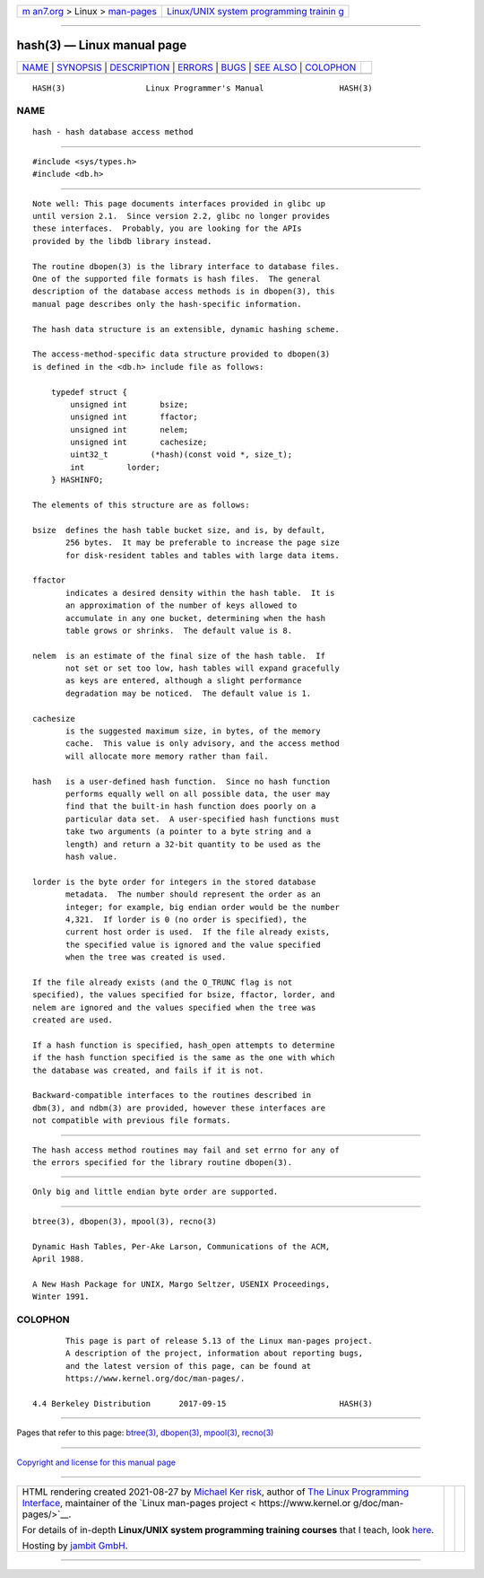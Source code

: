 .. container:: page-top

.. container:: nav-bar

   +----------------------------------+----------------------------------+
   | `m                               | `Linux/UNIX system programming   |
   | an7.org <../../../index.html>`__ | trainin                          |
   | > Linux >                        | g <http://man7.org/training/>`__ |
   | `man-pages <../index.html>`__    |                                  |
   +----------------------------------+----------------------------------+

--------------

hash(3) — Linux manual page
===========================

+-----------------------------------+-----------------------------------+
| `NAME <#NAME>`__ \|               |                                   |
| `SYNOPSIS <#SYNOPSIS>`__ \|       |                                   |
| `DESCRIPTION <#DESCRIPTION>`__ \| |                                   |
| `ERRORS <#ERRORS>`__ \|           |                                   |
| `BUGS <#BUGS>`__ \|               |                                   |
| `SEE ALSO <#SEE_ALSO>`__ \|       |                                   |
| `COLOPHON <#COLOPHON>`__          |                                   |
+-----------------------------------+-----------------------------------+
| .. container:: man-search-box     |                                   |
+-----------------------------------+-----------------------------------+

::

   HASH(3)                 Linux Programmer's Manual                HASH(3)

NAME
-------------------------------------------------

::

          hash - hash database access method


---------------------------------------------------------

::

          #include <sys/types.h>
          #include <db.h>


---------------------------------------------------------------

::

          Note well: This page documents interfaces provided in glibc up
          until version 2.1.  Since version 2.2, glibc no longer provides
          these interfaces.  Probably, you are looking for the APIs
          provided by the libdb library instead.

          The routine dbopen(3) is the library interface to database files.
          One of the supported file formats is hash files.  The general
          description of the database access methods is in dbopen(3), this
          manual page describes only the hash-specific information.

          The hash data structure is an extensible, dynamic hashing scheme.

          The access-method-specific data structure provided to dbopen(3)
          is defined in the <db.h> include file as follows:

              typedef struct {
                  unsigned int       bsize;
                  unsigned int       ffactor;
                  unsigned int       nelem;
                  unsigned int       cachesize;
                  uint32_t         (*hash)(const void *, size_t);
                  int         lorder;
              } HASHINFO;

          The elements of this structure are as follows:

          bsize  defines the hash table bucket size, and is, by default,
                 256 bytes.  It may be preferable to increase the page size
                 for disk-resident tables and tables with large data items.

          ffactor
                 indicates a desired density within the hash table.  It is
                 an approximation of the number of keys allowed to
                 accumulate in any one bucket, determining when the hash
                 table grows or shrinks.  The default value is 8.

          nelem  is an estimate of the final size of the hash table.  If
                 not set or set too low, hash tables will expand gracefully
                 as keys are entered, although a slight performance
                 degradation may be noticed.  The default value is 1.

          cachesize
                 is the suggested maximum size, in bytes, of the memory
                 cache.  This value is only advisory, and the access method
                 will allocate more memory rather than fail.

          hash   is a user-defined hash function.  Since no hash function
                 performs equally well on all possible data, the user may
                 find that the built-in hash function does poorly on a
                 particular data set.  A user-specified hash functions must
                 take two arguments (a pointer to a byte string and a
                 length) and return a 32-bit quantity to be used as the
                 hash value.

          lorder is the byte order for integers in the stored database
                 metadata.  The number should represent the order as an
                 integer; for example, big endian order would be the number
                 4,321.  If lorder is 0 (no order is specified), the
                 current host order is used.  If the file already exists,
                 the specified value is ignored and the value specified
                 when the tree was created is used.

          If the file already exists (and the O_TRUNC flag is not
          specified), the values specified for bsize, ffactor, lorder, and
          nelem are ignored and the values specified when the tree was
          created are used.

          If a hash function is specified, hash_open attempts to determine
          if the hash function specified is the same as the one with which
          the database was created, and fails if it is not.

          Backward-compatible interfaces to the routines described in
          dbm(3), and ndbm(3) are provided, however these interfaces are
          not compatible with previous file formats.


-----------------------------------------------------

::

          The hash access method routines may fail and set errno for any of
          the errors specified for the library routine dbopen(3).


-------------------------------------------------

::

          Only big and little endian byte order are supported.


---------------------------------------------------------

::

          btree(3), dbopen(3), mpool(3), recno(3)

          Dynamic Hash Tables, Per-Ake Larson, Communications of the ACM,
          April 1988.

          A New Hash Package for UNIX, Margo Seltzer, USENIX Proceedings,
          Winter 1991.

COLOPHON
---------------------------------------------------------

::

          This page is part of release 5.13 of the Linux man-pages project.
          A description of the project, information about reporting bugs,
          and the latest version of this page, can be found at
          https://www.kernel.org/doc/man-pages/.

   4.4 Berkeley Distribution      2017-09-15                        HASH(3)

--------------

Pages that refer to this page: `btree(3) <../man3/btree.3.html>`__, 
`dbopen(3) <../man3/dbopen.3.html>`__, 
`mpool(3) <../man3/mpool.3.html>`__, 
`recno(3) <../man3/recno.3.html>`__

--------------

`Copyright and license for this manual
page <../man3/hash.3.license.html>`__

--------------

.. container:: footer

   +-----------------------+-----------------------+-----------------------+
   | HTML rendering        |                       | |Cover of TLPI|       |
   | created 2021-08-27 by |                       |                       |
   | `Michael              |                       |                       |
   | Ker                   |                       |                       |
   | risk <https://man7.or |                       |                       |
   | g/mtk/index.html>`__, |                       |                       |
   | author of `The Linux  |                       |                       |
   | Programming           |                       |                       |
   | Interface <https:     |                       |                       |
   | //man7.org/tlpi/>`__, |                       |                       |
   | maintainer of the     |                       |                       |
   | `Linux man-pages      |                       |                       |
   | project <             |                       |                       |
   | https://www.kernel.or |                       |                       |
   | g/doc/man-pages/>`__. |                       |                       |
   |                       |                       |                       |
   | For details of        |                       |                       |
   | in-depth **Linux/UNIX |                       |                       |
   | system programming    |                       |                       |
   | training courses**    |                       |                       |
   | that I teach, look    |                       |                       |
   | `here <https://ma     |                       |                       |
   | n7.org/training/>`__. |                       |                       |
   |                       |                       |                       |
   | Hosting by `jambit    |                       |                       |
   | GmbH                  |                       |                       |
   | <https://www.jambit.c |                       |                       |
   | om/index_en.html>`__. |                       |                       |
   +-----------------------+-----------------------+-----------------------+

--------------

.. container:: statcounter

   |Web Analytics Made Easy - StatCounter|

.. |Cover of TLPI| image:: https://man7.org/tlpi/cover/TLPI-front-cover-vsmall.png
   :target: https://man7.org/tlpi/
.. |Web Analytics Made Easy - StatCounter| image:: https://c.statcounter.com/7422636/0/9b6714ff/1/
   :class: statcounter
   :target: https://statcounter.com/
